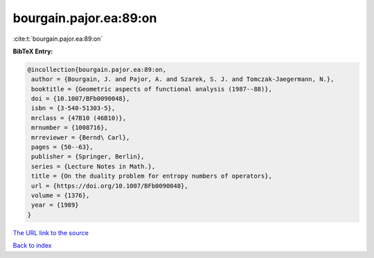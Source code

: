 bourgain.pajor.ea:89:on
=======================

:cite:t:`bourgain.pajor.ea:89:on`

**BibTeX Entry:**

.. code-block:: bibtex

   @incollection{bourgain.pajor.ea:89:on,
    author = {Bourgain, J. and Pajor, A. and Szarek, S. J. and Tomczak-Jaegermann, N.},
    booktitle = {Geometric aspects of functional analysis (1987--88)},
    doi = {10.1007/BFb0090048},
    isbn = {3-540-51303-5},
    mrclass = {47B10 (46B10)},
    mrnumber = {1008716},
    mrreviewer = {Bernd\ Carl},
    pages = {50--63},
    publisher = {Springer, Berlin},
    series = {Lecture Notes in Math.},
    title = {On the duality problem for entropy numbers of operators},
    url = {https://doi.org/10.1007/BFb0090048},
    volume = {1376},
    year = {1989}
   }
`The URL link to the source <ttps://doi.org/10.1007/BFb0090048}>`_


`Back to index <../By-Cite-Keys.html>`_
